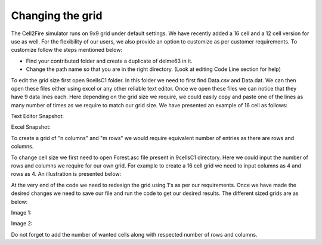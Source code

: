 Changing the grid
=================

The Cell2Fire simulator runs on 9x9 grid under default settings. We have recently added a 16 cell and a 12 cell version for use as well. For the flexibility of our users,
we also provide an option to customize as per customer requirements. To customize follow the steps mentioned below:

* Find your contributed folder and create a duplicate of delme63 in it.
* Change the path name so that you are in the right directory. (Look at editing Code Line section for help)

To edit the grid size first open 9cellsC1 folder. In this folder we need to first find Data.csv and Data.dat.
We can then open these files either using excel or any other reliable text editor.
Once we open these files we can notice that they have 9 data lines each. Here depending on the grid size we require, we could easily copy and paste one of the lines as many
number of times as we require to match our grid size.
We have presented an example of 16 cell as follows:

Text Editor Snapshot:

.. image:: /image/data.png
  :width: 75%

Excel Snapshot:

.. image:: /image/excell.png
  :width: 75%

To create a grid of "n columns" and "m rows" we would require equivalent number of entries as there are rows and columns.

To change cell size we first need to open Forest.asc file present in 9cellsC1 directory. Here we could input the number of rows and columns we require for our own grid.
For example to create a 16 cell grid we need to input columns as 4 and rows as 4. An illustration is presented below:

.. image:: /image/Forest.png
   :width: 75%

At the very end of the code we need to redesign the grid using 1's as per our requirements. Once we have made the desired changes we need to save our file and run the code to get our
desired results. The different sized grids are as below:


Image 1:

.. image:: /image/16cell1.png
  :width: 50%

Image 2:

.. image:: /image/16cell2.png
  :width: 50%

Do not forget to add the number of wanted cells along with respected number of rows and columns.
